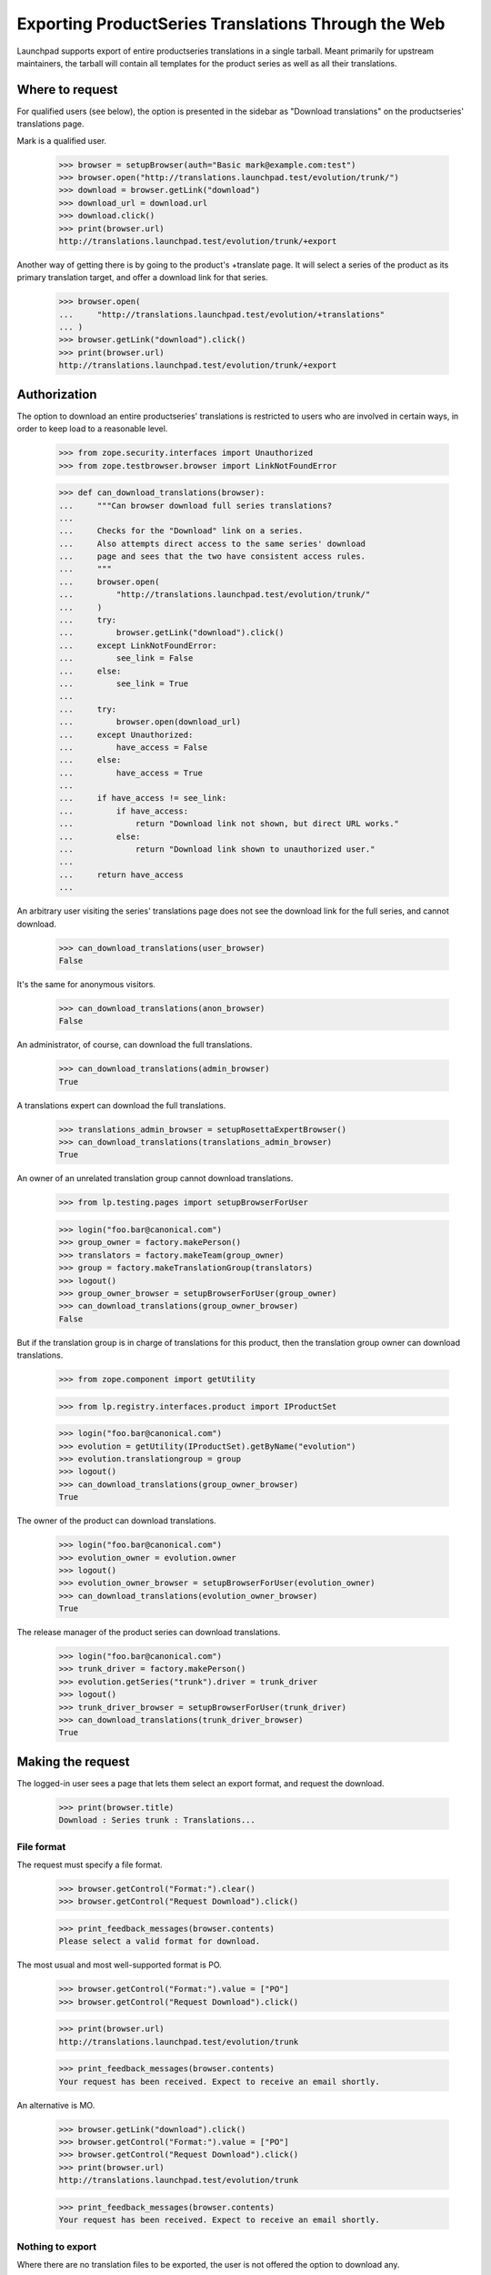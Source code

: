 Exporting ProductSeries Translations Through the Web
====================================================

Launchpad supports export of entire productseries translations in a single
tarball.  Meant primarily for upstream maintainers, the tarball will contain
all templates for the product series as well as all their translations.


Where to request
----------------

For qualified users (see below), the option is presented in the sidebar as
"Download translations" on the productseries' translations page.

Mark is a qualified user.

    >>> browser = setupBrowser(auth="Basic mark@example.com:test")
    >>> browser.open("http://translations.launchpad.test/evolution/trunk/")
    >>> download = browser.getLink("download")
    >>> download_url = download.url
    >>> download.click()
    >>> print(browser.url)
    http://translations.launchpad.test/evolution/trunk/+export

Another way of getting there is by going to the product's +translate page.
It will select a series of the product as its primary translation target, and
offer a download link for that series.

    >>> browser.open(
    ...     "http://translations.launchpad.test/evolution/+translations"
    ... )
    >>> browser.getLink("download").click()
    >>> print(browser.url)
    http://translations.launchpad.test/evolution/trunk/+export


Authorization
-------------

The option to download an entire productseries' translations is restricted
to users who are involved in certain ways, in order to keep load to a
reasonable level.

    >>> from zope.security.interfaces import Unauthorized
    >>> from zope.testbrowser.browser import LinkNotFoundError

    >>> def can_download_translations(browser):
    ...     """Can browser download full series translations?
    ...
    ...     Checks for the "Download" link on a series.
    ...     Also attempts direct access to the same series' download
    ...     page and sees that the two have consistent access rules.
    ...     """
    ...     browser.open(
    ...         "http://translations.launchpad.test/evolution/trunk/"
    ...     )
    ...     try:
    ...         browser.getLink("download").click()
    ...     except LinkNotFoundError:
    ...         see_link = False
    ...     else:
    ...         see_link = True
    ...
    ...     try:
    ...         browser.open(download_url)
    ...     except Unauthorized:
    ...         have_access = False
    ...     else:
    ...         have_access = True
    ...
    ...     if have_access != see_link:
    ...         if have_access:
    ...             return "Download link not shown, but direct URL works."
    ...         else:
    ...             return "Download link shown to unauthorized user."
    ...
    ...     return have_access
    ...

An arbitrary user visiting the series' translations page does not see the
download link for the full series, and cannot download.

    >>> can_download_translations(user_browser)
    False

It's the same for anonymous visitors.

    >>> can_download_translations(anon_browser)
    False

An administrator, of course, can download the full translations.

    >>> can_download_translations(admin_browser)
    True

A translations expert can download the full translations.

    >>> translations_admin_browser = setupRosettaExpertBrowser()
    >>> can_download_translations(translations_admin_browser)
    True

An owner of an unrelated translation group cannot download translations.

    >>> from lp.testing.pages import setupBrowserForUser

    >>> login("foo.bar@canonical.com")
    >>> group_owner = factory.makePerson()
    >>> translators = factory.makeTeam(group_owner)
    >>> group = factory.makeTranslationGroup(translators)
    >>> logout()
    >>> group_owner_browser = setupBrowserForUser(group_owner)
    >>> can_download_translations(group_owner_browser)
    False

But if the translation group is in charge of translations for this product,
then the translation group owner can download translations.

    >>> from zope.component import getUtility

    >>> from lp.registry.interfaces.product import IProductSet

    >>> login("foo.bar@canonical.com")
    >>> evolution = getUtility(IProductSet).getByName("evolution")
    >>> evolution.translationgroup = group
    >>> logout()
    >>> can_download_translations(group_owner_browser)
    True

The owner of the product can download translations.

    >>> login("foo.bar@canonical.com")
    >>> evolution_owner = evolution.owner
    >>> logout()
    >>> evolution_owner_browser = setupBrowserForUser(evolution_owner)
    >>> can_download_translations(evolution_owner_browser)
    True

The release manager of the product series can download translations.

    >>> login("foo.bar@canonical.com")
    >>> trunk_driver = factory.makePerson()
    >>> evolution.getSeries("trunk").driver = trunk_driver
    >>> logout()
    >>> trunk_driver_browser = setupBrowserForUser(trunk_driver)
    >>> can_download_translations(trunk_driver_browser)
    True


Making the request
------------------

The logged-in user sees a page that lets them select an export format, and
request the download.

    >>> print(browser.title)
    Download : Series trunk : Translations...


File format
...........

The request must specify a file format.

    >>> browser.getControl("Format:").clear()
    >>> browser.getControl("Request Download").click()

    >>> print_feedback_messages(browser.contents)
    Please select a valid format for download.

The most usual and most well-supported format is PO.

    >>> browser.getControl("Format:").value = ["PO"]
    >>> browser.getControl("Request Download").click()

    >>> print(browser.url)
    http://translations.launchpad.test/evolution/trunk

    >>> print_feedback_messages(browser.contents)
    Your request has been received. Expect to receive an email shortly.

An alternative is MO.

    >>> browser.getLink("download").click()
    >>> browser.getControl("Format:").value = ["PO"]
    >>> browser.getControl("Request Download").click()
    >>> print(browser.url)
    http://translations.launchpad.test/evolution/trunk

    >>> print_feedback_messages(browser.contents)
    Your request has been received. Expect to receive an email shortly.


Nothing to export
.................

Where there are no translation files to be exported, the user is not offered
the option to download any.

    >>> browser.open("http://translations.launchpad.test/bzr/trunk/+export")
    >>> print_feedback_messages(browser.contents)
    There are no translations to download in Bazaar trunk series.

On +translate pages for products that do not have any translations, the action
link for "Download translations" is hidden.

    >>> browser.open("http://translations.launchpad.test/bzr/")
    >>> browser.getLink("download")
    Traceback (most recent call last):
    ...
    zope.testbrowser.browser.LinkNotFoundError

